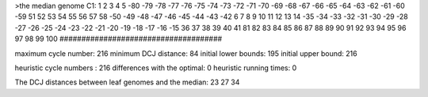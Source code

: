 >the median genome
C1: 1 2 3 4 5 -80 -79 -78 -77 -76 -75 -74 -73 -72 -71 -70 -69 -68 -67 -66 -65 -64 -63 -62 -61 -60 -59 51 52 53 54 55 56 57 58 -50 -49 -48 -47 -46 -45 -44 -43 -42 6 7 8 9 10 11 12 13 14 -35 -34 -33 -32 -31 -30 -29 -28 -27 -26 -25 -24 -23 -22 -21 -20 -19 -18 -17 -16 -15 36 37 38 39 40 41 81 82 83 84 85 86 87 88 89 90 91 92 93 94 95 96 97 98 99 100 
#####################################

maximum cycle number:	        216 	minimum DCJ distance:	         84
initial lower bounds:	        195 	initial upper bound:	        216

heuristic cycle numbers : 		       216
differences with the optimal: 		         0
heuristic running times: 		         0

The DCJ distances between leaf genomes and the median: 	        23         27         34
